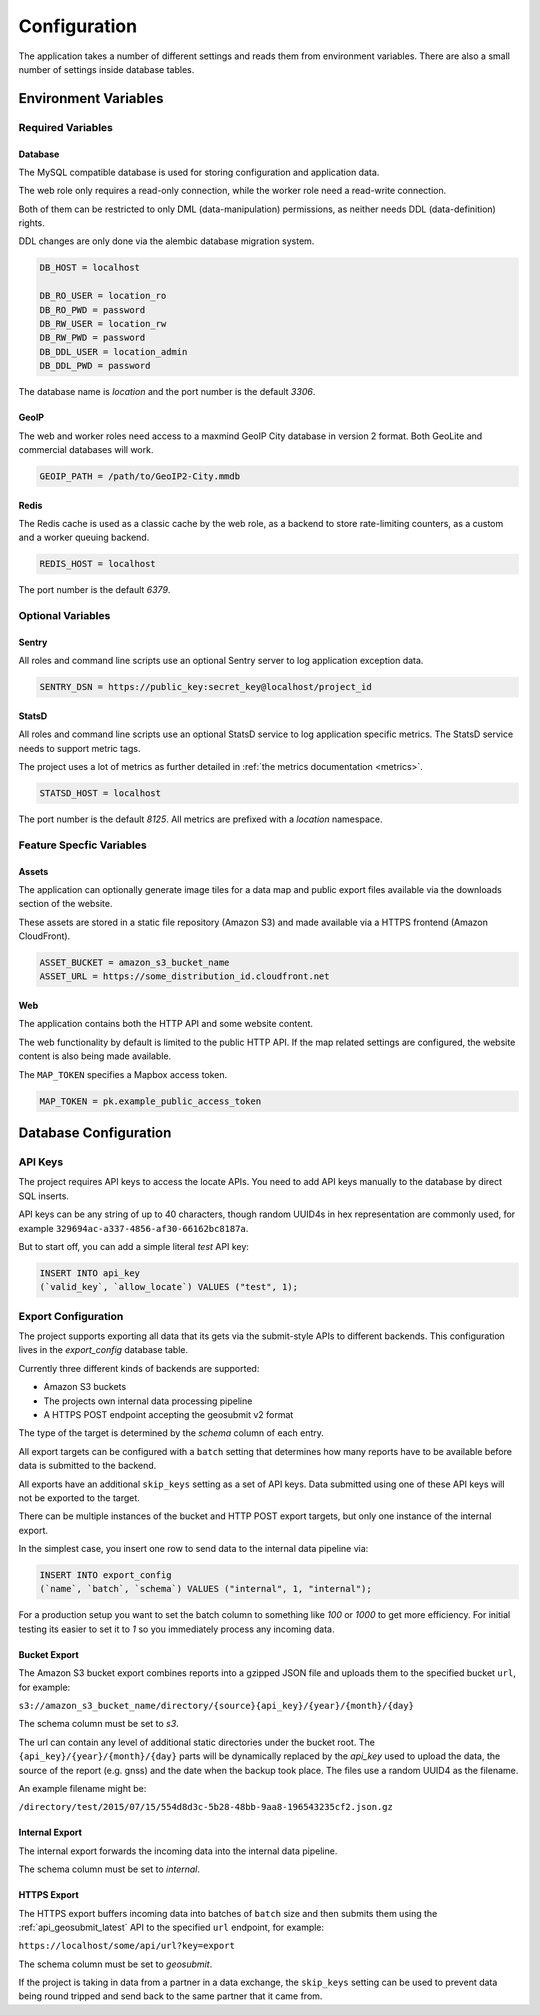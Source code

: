 .. _config:

=============
Configuration
=============

The application takes a number of different settings and reads them
from environment variables. There are also a small number of settings
inside database tables.


Environment Variables
=====================

Required Variables
------------------

Database
~~~~~~~~

The MySQL compatible database is used for storing configuration and
application data.

The web role only requires a read-only connection, while the
worker role need a read-write connection.

Both of them can be restricted to only DML (data-manipulation) permissions,
as neither needs DDL (data-definition) rights.

DDL changes are only done via the alembic database migration system.

.. code-block:: ini

    DB_HOST = localhost

    DB_RO_USER = location_ro
    DB_RO_PWD = password
    DB_RW_USER = location_rw
    DB_RW_PWD = password
    DB_DDL_USER = location_admin
    DB_DDL_PWD = password

The database name is `location` and the port number is the default `3306`.


GeoIP
~~~~~

The web and worker roles need access to a maxmind GeoIP City database
in version 2 format. Both GeoLite and commercial databases will work.

.. code-block:: ini

    GEOIP_PATH = /path/to/GeoIP2-City.mmdb


Redis
~~~~~

The Redis cache is used as a classic cache by the web role, as a backend
to store rate-limiting counters, as a custom and a worker queuing backend.

.. code-block:: ini

    REDIS_HOST = localhost

The port number is the default `6379`.


Optional Variables
------------------

Sentry
~~~~~~

All roles and command line scripts use an optional Sentry server
to log application exception data.

.. code-block:: ini

    SENTRY_DSN = https://public_key:secret_key@localhost/project_id


StatsD
~~~~~~

All roles and command line scripts use an optional StatsD service
to log application specific metrics. The StatsD service needs to
support metric tags.

The project uses a lot of metrics as further detailed in
:ref:`the metrics documentation <metrics>`.

.. code-block:: ini

    STATSD_HOST = localhost

The port number is the default `8125`. All metrics are prefixed with
a `location` namespace.


Feature Specfic Variables
-------------------------

Assets
~~~~~~

The application can optionally generate image tiles for a data map
and public export files available via the downloads section of the
website.

These assets are stored in a static file repository (Amazon S3)
and made available via a HTTPS frontend (Amazon CloudFront).

.. code-block:: ini

    ASSET_BUCKET = amazon_s3_bucket_name
    ASSET_URL = https://some_distribution_id.cloudfront.net


Web
~~~

The application contains both the HTTP API and some website content.

The web functionality by default is limited to the public HTTP API.
If the map related settings are configured, the website content is
also being made available.

The ``MAP_TOKEN`` specifies a Mapbox access token.

.. code-block:: ini

    MAP_TOKEN = pk.example_public_access_token


Database Configuration
======================

API Keys
--------

The project requires API keys to access the locate APIs. You need to add
API keys manually to the database by direct SQL inserts.

API keys can be any string of up to 40 characters, though random UUID4s
in hex representation are commonly used, for example
``329694ac-a337-4856-af30-66162bc8187a``.

But to start off, you can add a simple literal `test` API key:

.. code-block:: sql

    INSERT INTO api_key
    (`valid_key`, `allow_locate`) VALUES ("test", 1);


Export Configuration
--------------------

The project supports exporting all data that its gets via the submit-style
APIs to different backends. This configuration lives in the `export_config`
database table.

Currently three different kinds of backends are supported:

* Amazon S3 buckets
* The projects own internal data processing pipeline
* A HTTPS POST endpoint accepting the geosubmit v2 format

The type of the target is determined by the `schema` column of each entry.

All export targets can be configured with a ``batch`` setting that
determines how many reports have to be available before data is
submitted to the backend.

All exports have an additional ``skip_keys`` setting as a set of
API keys. Data submitted using one of these API keys will not be
exported to the target.

There can be multiple instances of the bucket and HTTP POST export
targets, but only one instance of the internal export.

In the simplest case, you insert one row to send data to the internal
data pipeline via:

.. code-block:: sql

    INSERT INTO export_config
    (`name`, `batch`, `schema`) VALUES ("internal", 1, "internal");

For a production setup you want to set the batch column to something
like `100` or `1000` to get more efficiency. For initial testing its
easier to set it to `1` so you immediately process any incoming data.


Bucket Export
~~~~~~~~~~~~~

The Amazon S3 bucket export combines reports into a gzipped JSON file
and uploads them to the specified bucket ``url``, for example:

``s3://amazon_s3_bucket_name/directory/{source}{api_key}/{year}/{month}/{day}``

The schema column must be set to `s3`.

The url can contain any level of additional static directories under
the bucket root. The ``{api_key}/{year}/{month}/{day}`` parts will
be dynamically replaced by the `api_key` used to upload the data,
the source of the report (e.g. gnss) and the date when the backup took place.
The files use a random UUID4 as the filename.

An example filename might be:

``/directory/test/2015/07/15/554d8d3c-5b28-48bb-9aa8-196543235cf2.json.gz``

Internal Export
~~~~~~~~~~~~~~~

The internal export forwards the incoming data into the internal
data pipeline.

The schema column must be set to `internal`.

HTTPS Export
~~~~~~~~~~~~

The HTTPS export buffers incoming data into batches of ``batch``
size and then submits them using the :ref:`api_geosubmit_latest`
API to the specified ``url`` endpoint, for example:

``https://localhost/some/api/url?key=export``

The schema column must be set to `geosubmit`.

If the project is taking in data from a partner in a data exchange,
the ``skip_keys`` setting can be used to prevent data being
round tripped and send back to the same partner that it came from.
